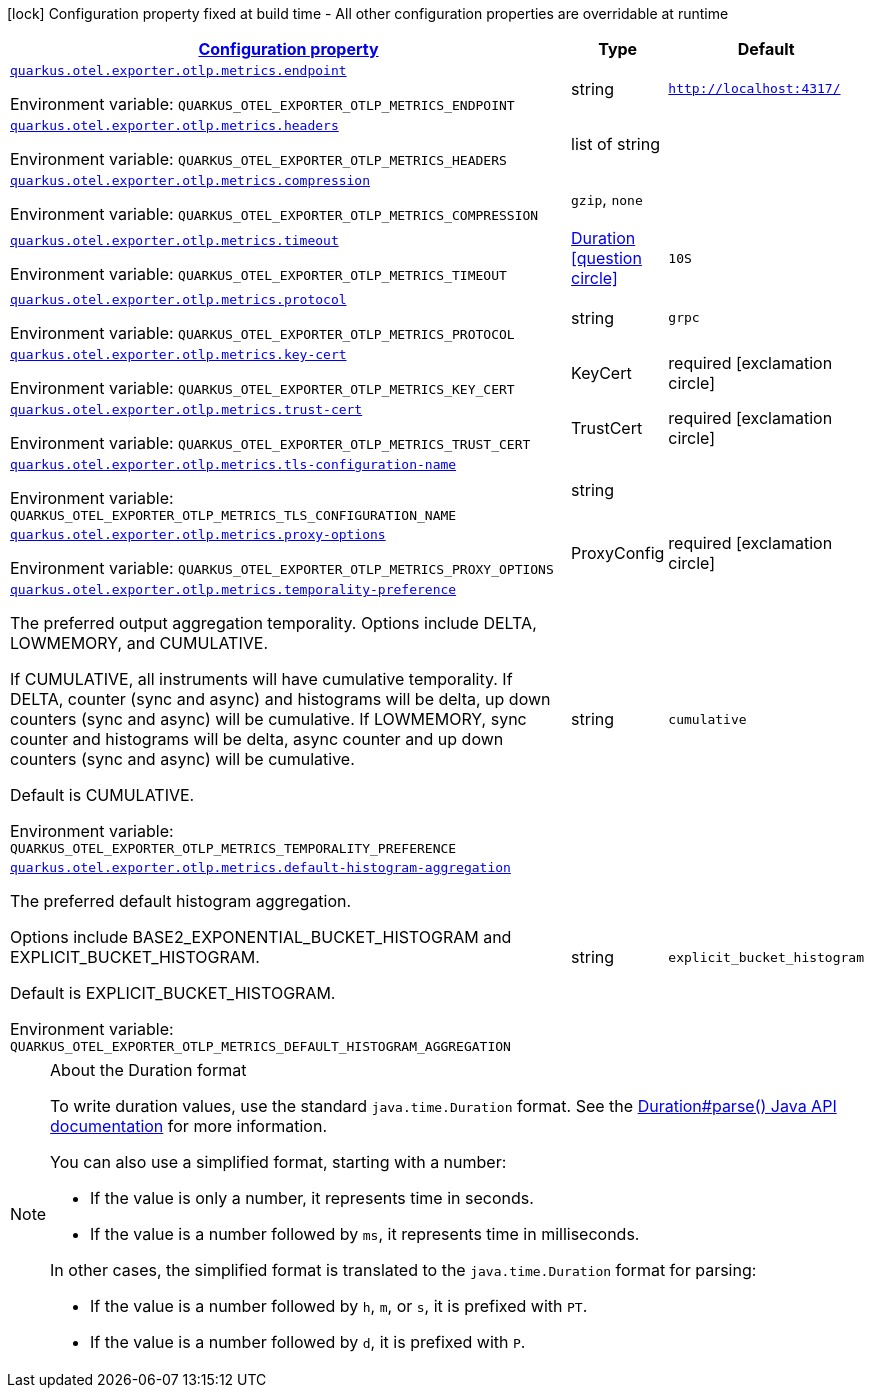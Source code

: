 
:summaryTableId: quarkus-opentelemetry-config-group-config-runtime-exporter-otlp-exporter-metrics-config
[.configuration-legend]
icon:lock[title=Fixed at build time] Configuration property fixed at build time - All other configuration properties are overridable at runtime
[.configuration-reference, cols="80,.^10,.^10"]
|===

h|[[quarkus-opentelemetry-config-group-config-runtime-exporter-otlp-exporter-metrics-config_configuration]]link:#quarkus-opentelemetry-config-group-config-runtime-exporter-otlp-exporter-metrics-config_configuration[Configuration property]

h|Type
h|Default

a| [[quarkus-opentelemetry-config-group-config-runtime-exporter-otlp-exporter-metrics-config_quarkus-otel-exporter-otlp-metrics-endpoint]]`link:#quarkus-opentelemetry-config-group-config-runtime-exporter-otlp-exporter-metrics-config_quarkus-otel-exporter-otlp-metrics-endpoint[quarkus.otel.exporter.otlp.metrics.endpoint]`


[.description]
--
ifdef::add-copy-button-to-env-var[]
Environment variable: env_var_with_copy_button:+++QUARKUS_OTEL_EXPORTER_OTLP_METRICS_ENDPOINT+++[]
endif::add-copy-button-to-env-var[]
ifndef::add-copy-button-to-env-var[]
Environment variable: `+++QUARKUS_OTEL_EXPORTER_OTLP_METRICS_ENDPOINT+++`
endif::add-copy-button-to-env-var[]
--|string 
|`http://localhost:4317/`


a| [[quarkus-opentelemetry-config-group-config-runtime-exporter-otlp-exporter-metrics-config_quarkus-otel-exporter-otlp-metrics-headers]]`link:#quarkus-opentelemetry-config-group-config-runtime-exporter-otlp-exporter-metrics-config_quarkus-otel-exporter-otlp-metrics-headers[quarkus.otel.exporter.otlp.metrics.headers]`


[.description]
--
ifdef::add-copy-button-to-env-var[]
Environment variable: env_var_with_copy_button:+++QUARKUS_OTEL_EXPORTER_OTLP_METRICS_HEADERS+++[]
endif::add-copy-button-to-env-var[]
ifndef::add-copy-button-to-env-var[]
Environment variable: `+++QUARKUS_OTEL_EXPORTER_OTLP_METRICS_HEADERS+++`
endif::add-copy-button-to-env-var[]
--|list of string 
|


a| [[quarkus-opentelemetry-config-group-config-runtime-exporter-otlp-exporter-metrics-config_quarkus-otel-exporter-otlp-metrics-compression]]`link:#quarkus-opentelemetry-config-group-config-runtime-exporter-otlp-exporter-metrics-config_quarkus-otel-exporter-otlp-metrics-compression[quarkus.otel.exporter.otlp.metrics.compression]`


[.description]
--
ifdef::add-copy-button-to-env-var[]
Environment variable: env_var_with_copy_button:+++QUARKUS_OTEL_EXPORTER_OTLP_METRICS_COMPRESSION+++[]
endif::add-copy-button-to-env-var[]
ifndef::add-copy-button-to-env-var[]
Environment variable: `+++QUARKUS_OTEL_EXPORTER_OTLP_METRICS_COMPRESSION+++`
endif::add-copy-button-to-env-var[]
-- a|
`gzip`, `none` 
|


a| [[quarkus-opentelemetry-config-group-config-runtime-exporter-otlp-exporter-metrics-config_quarkus-otel-exporter-otlp-metrics-timeout]]`link:#quarkus-opentelemetry-config-group-config-runtime-exporter-otlp-exporter-metrics-config_quarkus-otel-exporter-otlp-metrics-timeout[quarkus.otel.exporter.otlp.metrics.timeout]`


[.description]
--
ifdef::add-copy-button-to-env-var[]
Environment variable: env_var_with_copy_button:+++QUARKUS_OTEL_EXPORTER_OTLP_METRICS_TIMEOUT+++[]
endif::add-copy-button-to-env-var[]
ifndef::add-copy-button-to-env-var[]
Environment variable: `+++QUARKUS_OTEL_EXPORTER_OTLP_METRICS_TIMEOUT+++`
endif::add-copy-button-to-env-var[]
--|link:https://docs.oracle.com/javase/8/docs/api/java/time/Duration.html[Duration]
  link:#duration-note-anchor-{summaryTableId}[icon:question-circle[title=More information about the Duration format]]
|`10S`


a| [[quarkus-opentelemetry-config-group-config-runtime-exporter-otlp-exporter-metrics-config_quarkus-otel-exporter-otlp-metrics-protocol]]`link:#quarkus-opentelemetry-config-group-config-runtime-exporter-otlp-exporter-metrics-config_quarkus-otel-exporter-otlp-metrics-protocol[quarkus.otel.exporter.otlp.metrics.protocol]`


[.description]
--
ifdef::add-copy-button-to-env-var[]
Environment variable: env_var_with_copy_button:+++QUARKUS_OTEL_EXPORTER_OTLP_METRICS_PROTOCOL+++[]
endif::add-copy-button-to-env-var[]
ifndef::add-copy-button-to-env-var[]
Environment variable: `+++QUARKUS_OTEL_EXPORTER_OTLP_METRICS_PROTOCOL+++`
endif::add-copy-button-to-env-var[]
--|string 
|`grpc`


a| [[quarkus-opentelemetry-config-group-config-runtime-exporter-otlp-exporter-metrics-config_quarkus-otel-exporter-otlp-metrics-key-cert]]`link:#quarkus-opentelemetry-config-group-config-runtime-exporter-otlp-exporter-metrics-config_quarkus-otel-exporter-otlp-metrics-key-cert[quarkus.otel.exporter.otlp.metrics.key-cert]`


[.description]
--
ifdef::add-copy-button-to-env-var[]
Environment variable: env_var_with_copy_button:+++QUARKUS_OTEL_EXPORTER_OTLP_METRICS_KEY_CERT+++[]
endif::add-copy-button-to-env-var[]
ifndef::add-copy-button-to-env-var[]
Environment variable: `+++QUARKUS_OTEL_EXPORTER_OTLP_METRICS_KEY_CERT+++`
endif::add-copy-button-to-env-var[]
--|KeyCert 
|required icon:exclamation-circle[title=Configuration property is required]


a| [[quarkus-opentelemetry-config-group-config-runtime-exporter-otlp-exporter-metrics-config_quarkus-otel-exporter-otlp-metrics-trust-cert]]`link:#quarkus-opentelemetry-config-group-config-runtime-exporter-otlp-exporter-metrics-config_quarkus-otel-exporter-otlp-metrics-trust-cert[quarkus.otel.exporter.otlp.metrics.trust-cert]`


[.description]
--
ifdef::add-copy-button-to-env-var[]
Environment variable: env_var_with_copy_button:+++QUARKUS_OTEL_EXPORTER_OTLP_METRICS_TRUST_CERT+++[]
endif::add-copy-button-to-env-var[]
ifndef::add-copy-button-to-env-var[]
Environment variable: `+++QUARKUS_OTEL_EXPORTER_OTLP_METRICS_TRUST_CERT+++`
endif::add-copy-button-to-env-var[]
--|TrustCert 
|required icon:exclamation-circle[title=Configuration property is required]


a| [[quarkus-opentelemetry-config-group-config-runtime-exporter-otlp-exporter-metrics-config_quarkus-otel-exporter-otlp-metrics-tls-configuration-name]]`link:#quarkus-opentelemetry-config-group-config-runtime-exporter-otlp-exporter-metrics-config_quarkus-otel-exporter-otlp-metrics-tls-configuration-name[quarkus.otel.exporter.otlp.metrics.tls-configuration-name]`


[.description]
--
ifdef::add-copy-button-to-env-var[]
Environment variable: env_var_with_copy_button:+++QUARKUS_OTEL_EXPORTER_OTLP_METRICS_TLS_CONFIGURATION_NAME+++[]
endif::add-copy-button-to-env-var[]
ifndef::add-copy-button-to-env-var[]
Environment variable: `+++QUARKUS_OTEL_EXPORTER_OTLP_METRICS_TLS_CONFIGURATION_NAME+++`
endif::add-copy-button-to-env-var[]
--|string 
|


a| [[quarkus-opentelemetry-config-group-config-runtime-exporter-otlp-exporter-metrics-config_quarkus-otel-exporter-otlp-metrics-proxy-options]]`link:#quarkus-opentelemetry-config-group-config-runtime-exporter-otlp-exporter-metrics-config_quarkus-otel-exporter-otlp-metrics-proxy-options[quarkus.otel.exporter.otlp.metrics.proxy-options]`


[.description]
--
ifdef::add-copy-button-to-env-var[]
Environment variable: env_var_with_copy_button:+++QUARKUS_OTEL_EXPORTER_OTLP_METRICS_PROXY_OPTIONS+++[]
endif::add-copy-button-to-env-var[]
ifndef::add-copy-button-to-env-var[]
Environment variable: `+++QUARKUS_OTEL_EXPORTER_OTLP_METRICS_PROXY_OPTIONS+++`
endif::add-copy-button-to-env-var[]
--|ProxyConfig 
|required icon:exclamation-circle[title=Configuration property is required]


a| [[quarkus-opentelemetry-config-group-config-runtime-exporter-otlp-exporter-metrics-config_quarkus-otel-exporter-otlp-metrics-temporality-preference]]`link:#quarkus-opentelemetry-config-group-config-runtime-exporter-otlp-exporter-metrics-config_quarkus-otel-exporter-otlp-metrics-temporality-preference[quarkus.otel.exporter.otlp.metrics.temporality-preference]`


[.description]
--
The preferred output aggregation temporality. Options include DELTA, LOWMEMORY, and CUMULATIVE.

If CUMULATIVE, all instruments will have cumulative temporality. If DELTA, counter (sync and async) and histograms will be delta, up down counters (sync and async) will be cumulative. If LOWMEMORY, sync counter and histograms will be delta, async counter and up down counters (sync and async) will be cumulative.

Default is CUMULATIVE.

ifdef::add-copy-button-to-env-var[]
Environment variable: env_var_with_copy_button:+++QUARKUS_OTEL_EXPORTER_OTLP_METRICS_TEMPORALITY_PREFERENCE+++[]
endif::add-copy-button-to-env-var[]
ifndef::add-copy-button-to-env-var[]
Environment variable: `+++QUARKUS_OTEL_EXPORTER_OTLP_METRICS_TEMPORALITY_PREFERENCE+++`
endif::add-copy-button-to-env-var[]
--|string 
|`cumulative`


a| [[quarkus-opentelemetry-config-group-config-runtime-exporter-otlp-exporter-metrics-config_quarkus-otel-exporter-otlp-metrics-default-histogram-aggregation]]`link:#quarkus-opentelemetry-config-group-config-runtime-exporter-otlp-exporter-metrics-config_quarkus-otel-exporter-otlp-metrics-default-histogram-aggregation[quarkus.otel.exporter.otlp.metrics.default-histogram-aggregation]`


[.description]
--
The preferred default histogram aggregation.

Options include BASE2_EXPONENTIAL_BUCKET_HISTOGRAM and EXPLICIT_BUCKET_HISTOGRAM.

Default is EXPLICIT_BUCKET_HISTOGRAM.

ifdef::add-copy-button-to-env-var[]
Environment variable: env_var_with_copy_button:+++QUARKUS_OTEL_EXPORTER_OTLP_METRICS_DEFAULT_HISTOGRAM_AGGREGATION+++[]
endif::add-copy-button-to-env-var[]
ifndef::add-copy-button-to-env-var[]
Environment variable: `+++QUARKUS_OTEL_EXPORTER_OTLP_METRICS_DEFAULT_HISTOGRAM_AGGREGATION+++`
endif::add-copy-button-to-env-var[]
--|string 
|`explicit_bucket_histogram`

|===
ifndef::no-duration-note[]
[NOTE]
[id='duration-note-anchor-{summaryTableId}']
.About the Duration format
====
To write duration values, use the standard `java.time.Duration` format.
See the link:https://docs.oracle.com/en/java/javase/17/docs/api/java.base/java/time/Duration.html#parse(java.lang.CharSequence)[Duration#parse() Java API documentation] for more information.

You can also use a simplified format, starting with a number:

* If the value is only a number, it represents time in seconds.
* If the value is a number followed by `ms`, it represents time in milliseconds.

In other cases, the simplified format is translated to the `java.time.Duration` format for parsing:

* If the value is a number followed by `h`, `m`, or `s`, it is prefixed with `PT`.
* If the value is a number followed by `d`, it is prefixed with `P`.
====
endif::no-duration-note[]
